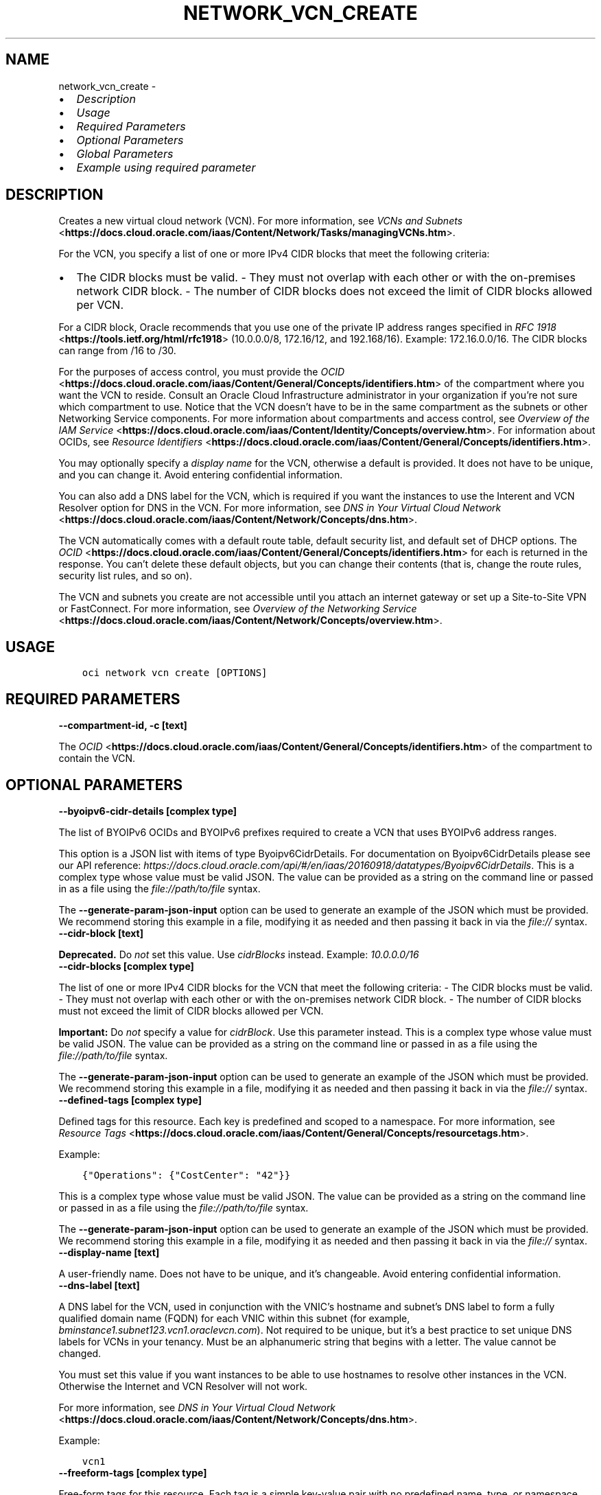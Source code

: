 .\" Man page generated from reStructuredText.
.
.TH "NETWORK_VCN_CREATE" "1" "Apr 07, 2025" "3.54.2" "OCI CLI Command Reference"
.SH NAME
network_vcn_create \- 
.
.nr rst2man-indent-level 0
.
.de1 rstReportMargin
\\$1 \\n[an-margin]
level \\n[rst2man-indent-level]
level margin: \\n[rst2man-indent\\n[rst2man-indent-level]]
-
\\n[rst2man-indent0]
\\n[rst2man-indent1]
\\n[rst2man-indent2]
..
.de1 INDENT
.\" .rstReportMargin pre:
. RS \\$1
. nr rst2man-indent\\n[rst2man-indent-level] \\n[an-margin]
. nr rst2man-indent-level +1
.\" .rstReportMargin post:
..
.de UNINDENT
. RE
.\" indent \\n[an-margin]
.\" old: \\n[rst2man-indent\\n[rst2man-indent-level]]
.nr rst2man-indent-level -1
.\" new: \\n[rst2man-indent\\n[rst2man-indent-level]]
.in \\n[rst2man-indent\\n[rst2man-indent-level]]u
..
.INDENT 0.0
.IP \(bu 2
\fI\%Description\fP
.IP \(bu 2
\fI\%Usage\fP
.IP \(bu 2
\fI\%Required Parameters\fP
.IP \(bu 2
\fI\%Optional Parameters\fP
.IP \(bu 2
\fI\%Global Parameters\fP
.IP \(bu 2
\fI\%Example using required parameter\fP
.UNINDENT
.SH DESCRIPTION
.sp
Creates a new virtual cloud network (VCN). For more information, see \fI\%VCNs and Subnets\fP <\fBhttps://docs.cloud.oracle.com/iaas/Content/Network/Tasks/managingVCNs.htm\fP>\&.
.sp
For the VCN, you specify a list of one or more IPv4 CIDR blocks that meet the following criteria:
.INDENT 0.0
.IP \(bu 2
The CIDR blocks must be valid. \- They must not overlap with each other or with the on\-premises network CIDR block. \- The number of CIDR blocks does not exceed the limit of CIDR blocks allowed per VCN.
.UNINDENT
.sp
For a CIDR block, Oracle recommends that you use one of the private IP address ranges specified in \fI\%RFC 1918\fP <\fBhttps://tools.ietf.org/html/rfc1918\fP> (10.0.0.0/8, 172.16/12, and 192.168/16). Example: 172.16.0.0/16. The CIDR blocks can range from /16 to /30.
.sp
For the purposes of access control, you must provide the \fI\%OCID\fP <\fBhttps://docs.cloud.oracle.com/iaas/Content/General/Concepts/identifiers.htm\fP> of the compartment where you want the VCN to reside. Consult an Oracle Cloud Infrastructure administrator in your organization if you’re not sure which compartment to use. Notice that the VCN doesn’t have to be in the same compartment as the subnets or other Networking Service components. For more information about compartments and access control, see \fI\%Overview of the IAM Service\fP <\fBhttps://docs.cloud.oracle.com/iaas/Content/Identity/Concepts/overview.htm\fP>\&. For information about OCIDs, see \fI\%Resource Identifiers\fP <\fBhttps://docs.cloud.oracle.com/iaas/Content/General/Concepts/identifiers.htm\fP>\&.
.sp
You may optionally specify a \fIdisplay name\fP for the VCN, otherwise a default is provided. It does not have to be unique, and you can change it. Avoid entering confidential information.
.sp
You can also add a DNS label for the VCN, which is required if you want the instances to use the Interent and VCN Resolver option for DNS in the VCN. For more information, see \fI\%DNS in Your Virtual Cloud Network\fP <\fBhttps://docs.cloud.oracle.com/iaas/Content/Network/Concepts/dns.htm\fP>\&.
.sp
The VCN automatically comes with a default route table, default security list, and default set of DHCP options. The \fI\%OCID\fP <\fBhttps://docs.cloud.oracle.com/iaas/Content/General/Concepts/identifiers.htm\fP> for each is returned in the response. You can’t delete these default objects, but you can change their contents (that is, change the route rules, security list rules, and so on).
.sp
The VCN and subnets you create are not accessible until you attach an internet gateway or set up a Site\-to\-Site VPN or FastConnect. For more information, see \fI\%Overview of the Networking Service\fP <\fBhttps://docs.cloud.oracle.com/iaas/Content/Network/Concepts/overview.htm\fP>\&.
.SH USAGE
.INDENT 0.0
.INDENT 3.5
.sp
.nf
.ft C
oci network vcn create [OPTIONS]
.ft P
.fi
.UNINDENT
.UNINDENT
.SH REQUIRED PARAMETERS
.INDENT 0.0
.TP
.B \-\-compartment\-id, \-c [text]
.UNINDENT
.sp
The \fI\%OCID\fP <\fBhttps://docs.cloud.oracle.com/iaas/Content/General/Concepts/identifiers.htm\fP> of the compartment to contain the VCN.
.SH OPTIONAL PARAMETERS
.INDENT 0.0
.TP
.B \-\-byoipv6\-cidr\-details [complex type]
.UNINDENT
.sp
The list of BYOIPv6 OCIDs and BYOIPv6 prefixes required to create a VCN that uses BYOIPv6 address ranges.
.sp
This option is a JSON list with items of type Byoipv6CidrDetails.  For documentation on Byoipv6CidrDetails please see our API reference: \fI\%https://docs.cloud.oracle.com/api/#/en/iaas/20160918/datatypes/Byoipv6CidrDetails\fP\&.
This is a complex type whose value must be valid JSON. The value can be provided as a string on the command line or passed in as a file using
the \fI\%file://path/to/file\fP syntax.
.sp
The \fB\-\-generate\-param\-json\-input\fP option can be used to generate an example of the JSON which must be provided. We recommend storing this example
in a file, modifying it as needed and then passing it back in via the \fI\%file://\fP syntax.
.INDENT 0.0
.TP
.B \-\-cidr\-block [text]
.UNINDENT
.sp
\fBDeprecated.\fP Do \fInot\fP set this value. Use \fIcidrBlocks\fP instead. Example: \fI10.0.0.0/16\fP
.INDENT 0.0
.TP
.B \-\-cidr\-blocks [complex type]
.UNINDENT
.sp
The list of one or more IPv4 CIDR blocks for the VCN that meet the following criteria: \- The CIDR blocks must be valid. \- They must not overlap with each other or with the on\-premises network CIDR block. \- The number of CIDR blocks must not exceed the limit of CIDR blocks allowed per VCN.
.sp
\fBImportant:\fP Do \fInot\fP specify a value for \fIcidrBlock\fP\&. Use this parameter instead.
This is a complex type whose value must be valid JSON. The value can be provided as a string on the command line or passed in as a file using
the \fI\%file://path/to/file\fP syntax.
.sp
The \fB\-\-generate\-param\-json\-input\fP option can be used to generate an example of the JSON which must be provided. We recommend storing this example
in a file, modifying it as needed and then passing it back in via the \fI\%file://\fP syntax.
.INDENT 0.0
.TP
.B \-\-defined\-tags [complex type]
.UNINDENT
.sp
Defined tags for this resource. Each key is predefined and scoped to a namespace. For more information, see \fI\%Resource Tags\fP <\fBhttps://docs.cloud.oracle.com/iaas/Content/General/Concepts/resourcetags.htm\fP>\&.
.sp
Example:
.INDENT 0.0
.INDENT 3.5
.sp
.nf
.ft C
{"Operations": {"CostCenter": "42"}}
.ft P
.fi
.UNINDENT
.UNINDENT
.sp
This is a complex type whose value must be valid JSON. The value can be provided as a string on the command line or passed in as a file using
the \fI\%file://path/to/file\fP syntax.
.sp
The \fB\-\-generate\-param\-json\-input\fP option can be used to generate an example of the JSON which must be provided. We recommend storing this example
in a file, modifying it as needed and then passing it back in via the \fI\%file://\fP syntax.
.INDENT 0.0
.TP
.B \-\-display\-name [text]
.UNINDENT
.sp
A user\-friendly name. Does not have to be unique, and it’s changeable. Avoid entering confidential information.
.INDENT 0.0
.TP
.B \-\-dns\-label [text]
.UNINDENT
.sp
A DNS label for the VCN, used in conjunction with the VNIC’s hostname and subnet’s DNS label to form a fully qualified domain name (FQDN) for each VNIC within this subnet (for example, \fIbminstance1.subnet123.vcn1.oraclevcn.com\fP). Not required to be unique, but it’s a best practice to set unique DNS labels for VCNs in your tenancy. Must be an alphanumeric string that begins with a letter. The value cannot be changed.
.sp
You must set this value if you want instances to be able to use hostnames to resolve other instances in the VCN. Otherwise the Internet and VCN Resolver will not work.
.sp
For more information, see \fI\%DNS in Your Virtual Cloud Network\fP <\fBhttps://docs.cloud.oracle.com/iaas/Content/Network/Concepts/dns.htm\fP>\&.
.sp
Example:
.INDENT 0.0
.INDENT 3.5
.sp
.nf
.ft C
vcn1
.ft P
.fi
.UNINDENT
.UNINDENT
.INDENT 0.0
.TP
.B \-\-freeform\-tags [complex type]
.UNINDENT
.sp
Free\-form tags for this resource. Each tag is a simple key\-value pair with no predefined name, type, or namespace. For more information, see \fI\%Resource Tags\fP <\fBhttps://docs.cloud.oracle.com/iaas/Content/General/Concepts/resourcetags.htm\fP>\&.
.sp
Example:
.INDENT 0.0
.INDENT 3.5
.sp
.nf
.ft C
{"Department": "Finance"}
.ft P
.fi
.UNINDENT
.UNINDENT
.sp
This is a complex type whose value must be valid JSON. The value can be provided as a string on the command line or passed in as a file using
the \fI\%file://path/to/file\fP syntax.
.sp
The \fB\-\-generate\-param\-json\-input\fP option can be used to generate an example of the JSON which must be provided. We recommend storing this example
in a file, modifying it as needed and then passing it back in via the \fI\%file://\fP syntax.
.INDENT 0.0
.TP
.B \-\-from\-json [text]
.UNINDENT
.sp
Provide input to this command as a JSON document from a file using the \fI\%file://path\-to/file\fP syntax.
.sp
The \fB\-\-generate\-full\-command\-json\-input\fP option can be used to generate a sample json file to be used with this command option. The key names are pre\-populated and match the command option names (converted to camelCase format, e.g. compartment\-id –> compartmentId), while the values of the keys need to be populated by the user before using the sample file as an input to this command. For any command option that accepts multiple values, the value of the key can be a JSON array.
.sp
Options can still be provided on the command line. If an option exists in both the JSON document and the command line then the command line specified value will be used.
.sp
For examples on usage of this option, please see our “using CLI with advanced JSON options” link: \fI\%https://docs.cloud.oracle.com/iaas/Content/API/SDKDocs/cliusing.htm#AdvancedJSONOptions\fP
.INDENT 0.0
.TP
.B \-\-ipv6\-private\-cidr\-blocks [complex type]
.UNINDENT
.sp
The list of one or more ULA or Private IPv6 prefixes for the VCN that meets the following criteria: \- The CIDR blocks must be valid. \- Multiple CIDR blocks must not overlap each other or the on\-premises network prefix. \- The number of CIDR blocks must not exceed the limit of IPv6 prefixes allowed to a VCN.
.sp
\fBImportant:\fP Do \fInot\fP specify a value for \fIipv6CidrBlock\fP\&. Use this parameter instead.
This is a complex type whose value must be valid JSON. The value can be provided as a string on the command line or passed in as a file using
the \fI\%file://path/to/file\fP syntax.
.sp
The \fB\-\-generate\-param\-json\-input\fP option can be used to generate an example of the JSON which must be provided. We recommend storing this example
in a file, modifying it as needed and then passing it back in via the \fI\%file://\fP syntax.
.INDENT 0.0
.TP
.B \-\-is\-ipv6\-enabled [boolean]
.UNINDENT
.sp
Whether IPv6 is enabled for the VCN. Default is \fIfalse\fP\&. If enabled, Oracle will assign the VCN a IPv6 /56 CIDR block. You may skip having Oracle allocate the VCN a IPv6 /56 CIDR block by setting isOracleGuaAllocationEnabled to \fIfalse\fP\&. For important details about IPv6 addressing in a VCN, see \fI\%IPv6 Addresses\fP <\fBhttps://docs.cloud.oracle.com/iaas/Content/Network/Concepts/ipv6.htm\fP>\&.
.sp
Example:
.INDENT 0.0
.INDENT 3.5
.sp
.nf
.ft C
true
.ft P
.fi
.UNINDENT
.UNINDENT
.INDENT 0.0
.TP
.B \-\-is\-oracle\-gua\-allocation\-enabled [boolean]
.UNINDENT
.sp
Specifies whether to skip Oracle allocated IPv6 GUA. By default, Oracle will allocate one GUA of /56 size for an IPv6 enabled VCN.
.INDENT 0.0
.TP
.B \-\-max\-wait\-seconds [integer]
.UNINDENT
.sp
The maximum time to wait for the resource to reach the lifecycle state defined by \fB\-\-wait\-for\-state\fP\&. Defaults to 1200 seconds.
.INDENT 0.0
.TP
.B \-\-security\-attributes [complex type]
.UNINDENT
.sp
\fI\%Security attributes\fP <\fBhttps://docs.cloud.oracle.com/iaas/Content/zero-trust-packet-routing/zpr-artifacts.htm#security-attributes\fP> are labels for a resource that can be referenced in a \fI\%Zero Trust Packet Routing\fP <\fBhttps://docs.cloud.oracle.com/iaas/Content/zero-trust-packet-routing/overview.htm\fP> (ZPR) policy to control access to ZPR\-supported resources.
.sp
Example:
.INDENT 0.0
.INDENT 3.5
.sp
.nf
.ft C
{"Oracle\-DataSecurity\-ZPR": {"MaxEgressCount": {"value":"42","mode":"audit"}}}
.ft P
.fi
.UNINDENT
.UNINDENT
.sp
This is a complex type whose value must be valid JSON. The value can be provided as a string on the command line or passed in as a file using
the \fI\%file://path/to/file\fP syntax.
.sp
The \fB\-\-generate\-param\-json\-input\fP option can be used to generate an example of the JSON which must be provided. We recommend storing this example
in a file, modifying it as needed and then passing it back in via the \fI\%file://\fP syntax.
.INDENT 0.0
.TP
.B \-\-wait\-for\-state [text]
.UNINDENT
.sp
This operation creates, modifies or deletes a resource that has a defined lifecycle state. Specify this option to perform the action and then wait until the resource reaches a given lifecycle state. Multiple states can be specified, returning on the first state. For example, \fB\-\-wait\-for\-state\fP SUCCEEDED \fB\-\-wait\-for\-state\fP FAILED would return on whichever lifecycle state is reached first. If timeout is reached, a return code of 2 is returned. For any other error, a return code of 1 is returned.
.sp
Accepted values are:
.INDENT 0.0
.INDENT 3.5
.sp
.nf
.ft C
AVAILABLE, PROVISIONING, TERMINATED, TERMINATING, UPDATING
.ft P
.fi
.UNINDENT
.UNINDENT
.INDENT 0.0
.TP
.B \-\-wait\-interval\-seconds [integer]
.UNINDENT
.sp
Check every \fB\-\-wait\-interval\-seconds\fP to see whether the resource has reached the lifecycle state defined by \fB\-\-wait\-for\-state\fP\&. Defaults to 30 seconds.
.SH GLOBAL PARAMETERS
.sp
Use \fBoci \-\-help\fP for help on global parameters.
.sp
\fB\-\-auth\-purpose\fP, \fB\-\-auth\fP, \fB\-\-cert\-bundle\fP, \fB\-\-cli\-auto\-prompt\fP, \fB\-\-cli\-rc\-file\fP, \fB\-\-config\-file\fP, \fB\-\-connection\-timeout\fP, \fB\-\-debug\fP, \fB\-\-defaults\-file\fP, \fB\-\-endpoint\fP, \fB\-\-generate\-full\-command\-json\-input\fP, \fB\-\-generate\-param\-json\-input\fP, \fB\-\-help\fP, \fB\-\-latest\-version\fP, \fB\-\-max\-retries\fP, \fB\-\-no\-retry\fP, \fB\-\-opc\-client\-request\-id\fP, \fB\-\-opc\-request\-id\fP, \fB\-\-output\fP, \fB\-\-profile\fP, \fB\-\-proxy\fP, \fB\-\-query\fP, \fB\-\-raw\-output\fP, \fB\-\-read\-timeout\fP, \fB\-\-realm\-specific\-endpoint\fP, \fB\-\-region\fP, \fB\-\-release\-info\fP, \fB\-\-request\-id\fP, \fB\-\-version\fP, \fB\-?\fP, \fB\-d\fP, \fB\-h\fP, \fB\-i\fP, \fB\-v\fP
.SH EXAMPLE USING REQUIRED PARAMETER
.sp
Copy the following CLI commands into a file named example.sh. Run the command by typing “bash example.sh” and replacing the example parameters with your own.
.sp
Please note this sample will only work in the POSIX\-compliant bash\-like shell. You need to set up \fI\%the OCI configuration\fP <\fBhttps://docs.oracle.com/en-us/iaas/Content/API/SDKDocs/cliinstall.htm#configfile\fP> and \fI\%appropriate security policies\fP <\fBhttps://docs.oracle.com/en-us/iaas/Content/Identity/Concepts/policygetstarted.htm\fP> before trying the examples.
.INDENT 0.0
.INDENT 3.5
.sp
.nf
.ft C
    export cidr_block=<substitute\-value\-of\-cidr_block> # https://docs.cloud.oracle.com/en\-us/iaas/tools/oci\-cli/latest/oci_cli_docs/cmdref/network/vcn/create.html#cmdoption\-cidr\-block
    export compartment_id=<substitute\-value\-of\-compartment_id> # https://docs.cloud.oracle.com/en\-us/iaas/tools/oci\-cli/latest/oci_cli_docs/cmdref/network/vcn/create.html#cmdoption\-compartment\-id

    oci network vcn create \-\-cidr\-block $cidr_block \-\-compartment\-id $compartment_id
.ft P
.fi
.UNINDENT
.UNINDENT
.SH AUTHOR
Oracle
.SH COPYRIGHT
2016, 2025, Oracle
.\" Generated by docutils manpage writer.
.
